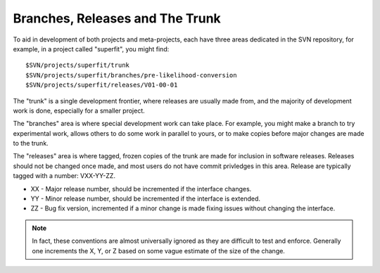 Branches, Releases and The Trunk
================================

To aid in development of both projects and meta-projects, each have
three areas dedicated in the SVN repository, for example, in a project
called "superfit", you might find::

  $SVN/projects/superfit/trunk
  $SVN/projects/superfit/branches/pre-likelihood-conversion
  $SVN/projects/superfit/releases/V01-00-01

The "trunk" is a single development frontier, where releases are
usually made from, and the majority of development work is done,
especially for a smaller project.

The "branches" area is where special development work can take place.
For example, you might make a branch to try experimental work, allows
others to do some work in parallel to yours, or to make copies before
major changes are made to the trunk.

The "releases" area is where tagged, frozen copies of the trunk are
made for inclusion in software releases.  Releases should not be
changed once made, and most users do not have commit privledges in
this area.  Release are typically tagged with a number: VXX-YY-ZZ.

* XX - Major release number, should be incremented if the interface
  changes.

* YY - Minor release number, should be incremented if the interface is
  extended.

* ZZ - Bug fix version, incremented if a minor change is made fixing
  issues without changing the interface.

.. note:: 

   In fact, these conventions are almost universally ignored as they
   are difficult to test and enforce.  Generally one increments the X,
   Y, or Z based on some vague estimate of the size of the change.



